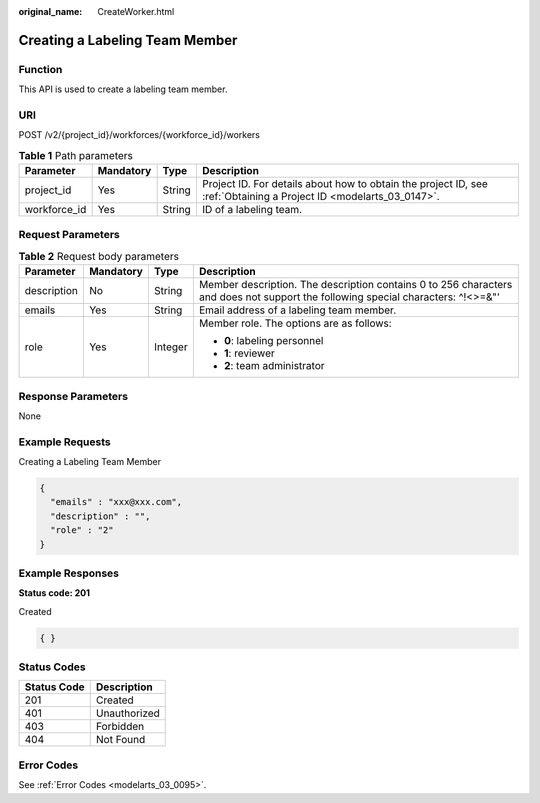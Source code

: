 :original_name: CreateWorker.html

.. _CreateWorker:

Creating a Labeling Team Member
===============================

Function
--------

This API is used to create a labeling team member.

URI
---

POST /v2/{project_id}/workforces/{workforce_id}/workers

.. table:: **Table 1** Path parameters

   +--------------+-----------+--------+--------------------------------------------------------------------------------------------------------------------+
   | Parameter    | Mandatory | Type   | Description                                                                                                        |
   +==============+===========+========+====================================================================================================================+
   | project_id   | Yes       | String | Project ID. For details about how to obtain the project ID, see :ref:`Obtaining a Project ID <modelarts_03_0147>`. |
   +--------------+-----------+--------+--------------------------------------------------------------------------------------------------------------------+
   | workforce_id | Yes       | String | ID of a labeling team.                                                                                             |
   +--------------+-----------+--------+--------------------------------------------------------------------------------------------------------------------+

Request Parameters
------------------

.. table:: **Table 2** Request body parameters

   +-----------------+-----------------+-----------------+----------------------------------------------------------------------------------------------------------------------------------+
   | Parameter       | Mandatory       | Type            | Description                                                                                                                      |
   +=================+=================+=================+==================================================================================================================================+
   | description     | No              | String          | Member description. The description contains 0 to 256 characters and does not support the following special characters: ^!<>=&"' |
   +-----------------+-----------------+-----------------+----------------------------------------------------------------------------------------------------------------------------------+
   | emails          | Yes             | String          | Email address of a labeling team member.                                                                                         |
   +-----------------+-----------------+-----------------+----------------------------------------------------------------------------------------------------------------------------------+
   | role            | Yes             | Integer         | Member role. The options are as follows:                                                                                         |
   |                 |                 |                 |                                                                                                                                  |
   |                 |                 |                 | -  **0**: labeling personnel                                                                                                     |
   |                 |                 |                 |                                                                                                                                  |
   |                 |                 |                 | -  **1**: reviewer                                                                                                               |
   |                 |                 |                 |                                                                                                                                  |
   |                 |                 |                 | -  **2**: team administrator                                                                                                     |
   +-----------------+-----------------+-----------------+----------------------------------------------------------------------------------------------------------------------------------+

Response Parameters
-------------------

None

Example Requests
----------------

Creating a Labeling Team Member

.. code-block::

   {
     "emails" : "xxx@xxx.com",
     "description" : "",
     "role" : "2"
   }

Example Responses
-----------------

**Status code: 201**

Created

.. code-block::

   { }

Status Codes
------------

=========== ============
Status Code Description
=========== ============
201         Created
401         Unauthorized
403         Forbidden
404         Not Found
=========== ============

Error Codes
-----------

See :ref:`Error Codes <modelarts_03_0095>`.
